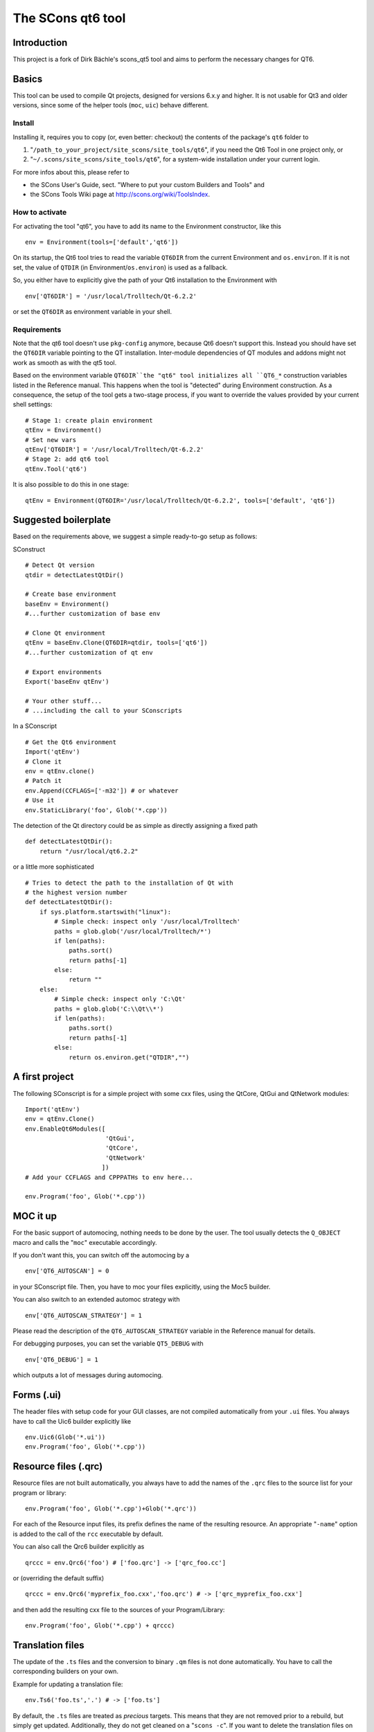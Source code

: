 ##################
The SCons qt6 tool
##################

Introduction
============
This project is a fork of Dirk Bächle's scons_qt5 tool and aims to perform the necessary changes for QT6.

Basics
======
This tool can be used to compile Qt projects, designed for versions 6.x.y and higher.
It is not usable for Qt3 and older versions, since some of the helper tools
(``moc``, ``uic``) behave different.

Install
-------
Installing it, requires you to copy (or, even better: checkout) the contents of the
package's ``qt6`` folder to

#. "``/path_to_your_project/site_scons/site_tools/qt6``", if you need the Qt6 Tool in one project only, or
#. "``~/.scons/site_scons/site_tools/qt6``", for a system-wide installation under your current login.

For more infos about this, please refer to 

* the SCons User's Guide, sect. "Where to put your custom Builders and Tools" and
* the SCons Tools Wiki page at `http://scons.org/wiki/ToolsIndex <http://scons.org/wiki/ToolsIndex/>`_.

How to activate
---------------
For activating the tool "qt6", you have to add its name to the Environment constructor,
like this

::

    env = Environment(tools=['default','qt6'])


On its startup, the Qt6 tool tries to read the variable ``QT6DIR`` from the current
Environment and ``os.environ``. If it is not set, the value of ``QTDIR`` (in
Environment/``os.environ``) is used as a fallback.

So, you either have to explicitly give the path of your Qt6 installation to the
Environment with

::

    env['QT6DIR'] = '/usr/local/Trolltech/Qt-6.2.2'


or set the ``QT6DIR`` as environment variable in your shell.


Requirements
------------
Note that the qt6 tool doesn't use ``pkg-config`` anymore, because Qt6 doesn't support
this. Instead you should have set the ``QT6DIR`` variable pointing to the QT installation.
Inter-module dependencies of QT modules and addons might not work as smooth as with the
qt5 tool.

Based on the environment variable ``QT6DIR``the "qt6" tool initializes all ``QT6_*``
construction variables listed in the Reference manual. This happens when the tool
is "detected" during Environment construction. As a consequence, the setup
of the tool gets a two-stage process, if you want to override the values provided
by your current shell settings:

::

    # Stage 1: create plain environment
    qtEnv = Environment()
    # Set new vars
    qtEnv['QT6DIR'] = '/usr/local/Trolltech/Qt-6.2.2'
    # Stage 2: add qt6 tool
    qtEnv.Tool('qt6')

It is also possible to do this in one stage:

::

    qtEnv = Environment(QT6DIR='/usr/local/Trolltech/Qt-6.2.2', tools=['default', 'qt6'])



Suggested boilerplate
=====================
Based on the requirements above, we suggest a simple ready-to-go setup
as follows:

SConstruct

::

    # Detect Qt version
    qtdir = detectLatestQtDir()

    # Create base environment
    baseEnv = Environment()
    #...further customization of base env

    # Clone Qt environment
    qtEnv = baseEnv.Clone(QT6DIR=qtdir, tools=['qt6'])
    #...further customization of qt env

    # Export environments
    Export('baseEnv qtEnv')

    # Your other stuff...
    # ...including the call to your SConscripts


In a SConscript

::

    # Get the Qt6 environment
    Import('qtEnv')
    # Clone it
    env = qtEnv.clone()
    # Patch it
    env.Append(CCFLAGS=['-m32']) # or whatever
    # Use it
    env.StaticLibrary('foo', Glob('*.cpp'))


The detection of the Qt directory could be as simple as directly assigning
a fixed path

::

    def detectLatestQtDir():
        return "/usr/local/qt6.2.2"


or a little more sophisticated

::

    # Tries to detect the path to the installation of Qt with
    # the highest version number
    def detectLatestQtDir():
        if sys.platform.startswith("linux"):
            # Simple check: inspect only '/usr/local/Trolltech'
            paths = glob.glob('/usr/local/Trolltech/*')
            if len(paths):
                paths.sort()
                return paths[-1]
            else:
                return ""
        else:
            # Simple check: inspect only 'C:\Qt'
            paths = glob.glob('C:\\Qt\\*')
            if len(paths):
                paths.sort()
                return paths[-1]
            else:
                return os.environ.get("QTDIR","")



A first project
===============
The following SConscript is for a simple project with
some cxx files, using the QtCore, QtGui
and QtNetwork modules:

::

    Import('qtEnv')
    env = qtEnv.Clone()
    env.EnableQt6Modules([
                          'QtGui',
                          'QtCore',
                          'QtNetwork'
                         ])
    # Add your CCFLAGS and CPPPATHs to env here...

    env.Program('foo', Glob('*.cpp')) 



MOC it up
=========
For the basic support of automocing, nothing needs to be
done by the user. The tool usually detects the ``Q_OBJECT``
macro and calls the "``moc``" executable accordingly.

If you don't want this, you can switch off the automocing
by a 

::

    env['QT6_AUTOSCAN'] = 0


in your SConscript file. Then, you have to moc your files
explicitly, using the Moc5 builder.

You can also switch to an extended automoc strategy with

::

    env['QT6_AUTOSCAN_STRATEGY'] = 1


Please read the description of the ``QT6_AUTOSCAN_STRATEGY``
variable in the Reference manual for details.

For debugging purposes, you can set the variable ``QT5_DEBUG``
with

::

    env['QT6_DEBUG'] = 1


which outputs a lot of messages during automocing.


Forms (.ui)
===========
The header files with setup code for your GUI classes, are not
compiled automatically from your ``.ui`` files. You always
have to call the Uic6 builder explicitly like

::

    env.Uic6(Glob('*.ui'))
    env.Program('foo', Glob('*.cpp'))



Resource files (.qrc)
=====================
Resource files are not built automatically, you always
have to add the names of the ``.qrc`` files to the source list
for your program or library:

::

    env.Program('foo', Glob('*.cpp')+Glob('*.qrc'))


For each of the Resource input files, its prefix defines the
name of the resulting resource. An appropriate "``-name``" option
is added to the call of the ``rcc`` executable
by default.

You can also call the Qrc6 builder explicitly as

::

    qrccc = env.Qrc6('foo') # ['foo.qrc'] -> ['qrc_foo.cc']


or (overriding the default suffix)

::

    qrccc = env.Qrc6('myprefix_foo.cxx','foo.qrc') # -> ['qrc_myprefix_foo.cxx']


and then add the resulting cxx file to the sources of your
Program/Library:

::

    env.Program('foo', Glob('*.cpp') + qrccc)



Translation files
=================
The update of the ``.ts`` files and the conversion to binary
``.qm`` files is not done automatically. You have to call the
corresponding builders on your own.

Example for updating a translation file:

::

    env.Ts6('foo.ts','.') # -> ['foo.ts']


By default, the ``.ts`` files are treated as *precious* targets. This means that
they are not removed prior to a rebuild, but simply get updated. Additionally, they
do not get cleaned on a "``scons -c``". If you want to delete the translation files
on the "``-c``" SCons command, you can set the variable "``QT6_CLEAN_TS``" like this

::

    env['QT6_CLEAN_TS']=1


Example for releasing a translation file, i.e. compiling
it to a ``.qm`` binary file:

::

    env.Qm6('foo') # ['foo.ts'] -> ['foo.qm']


or (overriding the output prefix)

::

    env.Qm6('myprefix','foo') # ['foo.ts'] -> ['myprefix.qm']


As an extension both, the Ts6() and Qm6 builder, support the definition of
multiple targets. So, calling

::

    env.Ts6(['app_en','app_de'], Glob('*.cpp'))


and

::

    env.Qm6(['app','copy'], Glob('*.ts'))


should work fine.

Finally, two short notes about the support of directories for the Ts6() builder. You can
pass an arbitrary mix of cxx files and subdirs to it, as in

::

    env.Ts6('app_en',['sub1','appwindow.cpp','main.cpp']))


where ``sub1`` is a folder that gets scanned recursively for cxx files by ``lupdate``.
But like this, you lose all dependency information for the subdir, i.e. if a file
inside the folder changes, the .ts file is not updated automatically! In this case
you should tell SCons to always update the target:

::

    ts = env.Ts6('app_en',['sub1','appwindow.cpp','main.cpp'])
    env.AlwaysBuild(ts)


Last note: specifying the current folder "``.``" as input to Ts6() and storing the resulting
.ts file in the same directory, leads to a dependency cycle! You then have to store the .ts
and .qm files outside of the current folder, or use ``Glob('*.cpp'))`` instead.



